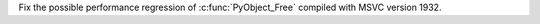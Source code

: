 Fix the possible performance regression of :c:func:`PyObject_Free` compiled with MSVC version 1932.

